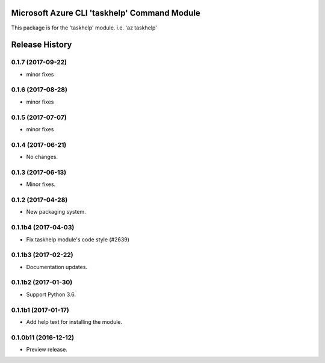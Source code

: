 Microsoft Azure CLI 'taskhelp' Command Module
=============================================

This package is for the 'taskhelp' module.
i.e. 'az taskhelp'




.. :changelog:

Release History
===============
0.1.7 (2017-09-22)
++++++++++++++++++
* minor fixes

0.1.6 (2017-08-28)
++++++++++++++++++
* minor fixes

0.1.5 (2017-07-07)
++++++++++++++++++
* minor fixes

0.1.4 (2017-06-21)
++++++++++++++++++
* No changes.

0.1.3 (2017-06-13)
++++++++++++++++++
* Minor fixes.

0.1.2 (2017-04-28)
+++++++++++++++++++++

* New packaging system.

0.1.1b4 (2017-04-03)
+++++++++++++++++++++

* Fix taskhelp module's code style (#2639)

0.1.1b3 (2017-02-22)
+++++++++++++++++++++

* Documentation updates.

0.1.1b2 (2017-01-30)
+++++++++++++++++++++

* Support Python 3.6.

0.1.1b1 (2017-01-17)
+++++++++++++++++++++

* Add help text for installing the module.

0.1.0b11 (2016-12-12)
+++++++++++++++++++++

* Preview release.


